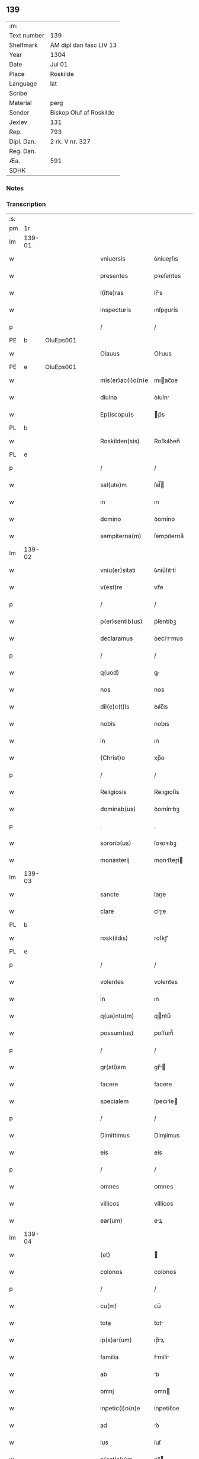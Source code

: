 ** 139
| :m:         |                         |
| Text number | 139                     |
| Shelfmark   | AM dipl dan fasc LIV 13 |
| Year        | 1304                    |
| Date        | Jul 01                  |
| Place       | Roskilde                |
| Language    | lat                     |
| Scribe      |                         |
| Material    | perg                    |
| Sender      | Biskop Oluf af Roskilde |
| Jexlev      | 131                     |
| Rep.        | 793                     |
| Dipl. Dan.  | 2 rk. V nr. 327         |
| Reg. Dan.   |                         |
| Æa.         | 591                     |
| SDHK        |                         |

*** Notes


*** Transcription
| :s: |        |   |   |   |   |                   |             |   |   |   |   |     |   |   |   |        |
| pm  | 1r     |   |   |   |   |                   |             |   |   |   |   |     |   |   |   |        |
| lm  | 139-01 |   |   |   |   |                   |             |   |   |   |   |     |   |   |   |        |
| w   |        |   |   |   |   | vniuersis         | ỽníueɼſıs   |   |   |   |   | lat |   |   |   | 139-01 |
| w   |        |   |   |   |   | presentes         | pꝛeſentes   |   |   |   |   | lat |   |   |   | 139-01 |
| w   |        |   |   |   |   | l(itte)ras        | lr̅s        |   |   |   |   | lat |   |   |   | 139-01 |
| w   |        |   |   |   |   | inspecturis       | ınſpeurís  |   |   |   |   | lat |   |   |   | 139-01 |
| p   |        |   |   |   |   | /                 | /           |   |   |   |   | lat |   |   |   | 139-01 |
| PE  | b      | OluEps001  |   |   |   |                   |             |   |   |   |   |     |   |   |   |        |
| w   |        |   |   |   |   | Olauus            | Oluus      |   |   |   |   | lat |   |   |   | 139-01 |
| PE  | e      | OluEps001  |   |   |   |                   |             |   |   |   |   |     |   |   |   |        |
| w   |        |   |   |   |   | mis(er)ac(i)o(n)e | mıac̅oe     |   |   |   |   | lat |   |   |   | 139-01 |
| w   |        |   |   |   |   | diuina            | ꝺíuín      |   |   |   |   | lat |   |   |   | 139-01 |
| w   |        |   |   |   |   | Ep(iscopu)s       | p̅s         |   |   |   |   | lat |   |   |   | 139-01 |
| PL  | b      |   |   |   |   |                   |             |   |   |   |   |     |   |   |   |        |
| w   |        |   |   |   |   | Roskilden(sis)    | Roſkılꝺen̅   |   |   |   |   | lat |   |   |   | 139-01 |
| PL  | e      |   |   |   |   |                   |             |   |   |   |   |     |   |   |   |        |
| p   |        |   |   |   |   | /                 | /           |   |   |   |   | lat |   |   |   | 139-01 |
| w   |        |   |   |   |   | sal(ute)m         | ſal̅        |   |   |   |   | lat |   |   |   | 139-01 |
| w   |        |   |   |   |   | in                | ın          |   |   |   |   | lat |   |   |   | 139-01 |
| w   |        |   |   |   |   | domino            | ꝺomíno      |   |   |   |   | lat |   |   |   | 139-01 |
| w   |        |   |   |   |   | sempiterna(m)     | ſempıterna̅  |   |   |   |   | lat |   |   |   | 139-01 |
| lm  | 139-02 |   |   |   |   |                   |             |   |   |   |   |     |   |   |   |        |
| w   |        |   |   |   |   | vniu(er)sitati    | ỽníu͛ſıttí  |   |   |   |   | lat |   |   |   | 139-02 |
| w   |        |   |   |   |   | v(est)re          | vr̅e         |   |   |   |   | lat |   |   |   | 139-02 |
| p   |        |   |   |   |   | /                 | /           |   |   |   |   | lat |   |   |   | 139-02 |
| w   |        |   |   |   |   | p(er)sentib(us)   | p͛ſentíbꝫ    |   |   |   |   | lat |   |   |   | 139-02 |
| w   |        |   |   |   |   | declaramus        | ꝺeclrmus  |   |   |   |   | lat |   |   |   | 139-02 |
| p   |        |   |   |   |   | /                 | /           |   |   |   |   | lat |   |   |   | 139-02 |
| w   |        |   |   |   |   | q(uod)            | ꝙ           |   |   |   |   | lat |   |   |   | 139-02 |
| w   |        |   |   |   |   | nos               | nos         |   |   |   |   | lat |   |   |   | 139-02 |
| w   |        |   |   |   |   | dil(e)c(t)is      | ꝺılc̅ıs      |   |   |   |   | lat |   |   |   | 139-02 |
| w   |        |   |   |   |   | nobis             | nobıs       |   |   |   |   | lat |   |   |   | 139-02 |
| w   |        |   |   |   |   | in                | ın          |   |   |   |   | lat |   |   |   | 139-02 |
| w   |        |   |   |   |   | (Christ)o         | xp̅o         |   |   |   |   | lat |   |   |   | 139-02 |
| p   |        |   |   |   |   | /                 | /           |   |   |   |   | lat |   |   |   | 139-02 |
| w   |        |   |   |   |   | Religiosis        | Relıgıoſís  |   |   |   |   | lat |   |   |   | 139-02 |
| w   |        |   |   |   |   | dominab(us)       | ꝺomínbꝫ    |   |   |   |   | lat |   |   |   | 139-02 |
| p   |        |   |   |   |   | .                 | .           |   |   |   |   | lat |   |   |   | 139-02 |
| w   |        |   |   |   |   | sororib(us)       | ſoꝛoꝛıbꝫ    |   |   |   |   | lat |   |   |   | 139-02 |
| w   |        |   |   |   |   | monasterij        | monﬅeɼí   |   |   |   |   | lat |   |   |   | 139-02 |
| lm  | 139-03 |   |   |   |   |                   |             |   |   |   |   |     |   |   |   |        |
| w   |        |   |   |   |   | sancte            | ſane       |   |   |   |   | lat |   |   |   | 139-03 |
| w   |        |   |   |   |   | clare             | ᴄlɼe       |   |   |   |   | lat |   |   |   | 139-03 |
| PL  | b      |   |   |   |   |                   |             |   |   |   |   |     |   |   |   |        |
| w   |        |   |   |   |   | rosk(ildis)       | roſkꝭ       |   |   |   |   | lat |   |   |   | 139-03 |
| PL  | e      |   |   |   |   |                   |             |   |   |   |   |     |   |   |   |        |
| p   |        |   |   |   |   | /                 | /           |   |   |   |   | lat |   |   |   | 139-03 |
| w   |        |   |   |   |   | volentes          | volentes    |   |   |   |   | lat |   |   |   | 139-03 |
| w   |        |   |   |   |   | in                | ın          |   |   |   |   | lat |   |   |   | 139-03 |
| w   |        |   |   |   |   | q(ua)ntu(m)       | qntu̅       |   |   |   |   | lat |   |   |   | 139-03 |
| w   |        |   |   |   |   | possum(us)        | poſſum᷒      |   |   |   |   | lat |   |   |   | 139-03 |
| p   |        |   |   |   |   | /                 | /           |   |   |   |   | lat |   |   |   | 139-03 |
| w   |        |   |   |   |   | gr(ati)am         | gr̅        |   |   |   |   | lat |   |   |   | 139-03 |
| w   |        |   |   |   |   | facere            | facere      |   |   |   |   | lat |   |   |   | 139-03 |
| w   |        |   |   |   |   | specialem         | ſpecıle   |   |   |   |   | lat |   |   |   | 139-03 |
| p   |        |   |   |   |   | /                 | /           |   |   |   |   | lat |   |   |   | 139-03 |
| w   |        |   |   |   |   | Dimittimus        | Dímíímus   |   |   |   |   | lat |   |   |   | 139-03 |
| w   |        |   |   |   |   | eis               | eís         |   |   |   |   | lat |   |   |   | 139-03 |
| p   |        |   |   |   |   | /                 | /           |   |   |   |   | lat |   |   |   | 139-03 |
| w   |        |   |   |   |   | omnes             | ᴏmnes       |   |   |   |   | lat |   |   |   | 139-03 |
| w   |        |   |   |   |   | villicos          | víllícos    |   |   |   |   | lat |   |   |   | 139-03 |
| w   |        |   |   |   |   | ear(um)           | eꝝ         |   |   |   |   | lat |   |   |   | 139-03 |
| lm  | 139-04 |   |   |   |   |                   |             |   |   |   |   |     |   |   |   |        |
| w   |        |   |   |   |   | (et)              |            |   |   |   |   | lat |   |   |   | 139-04 |
| w   |        |   |   |   |   | colonos           | colonos     |   |   |   |   | lat |   |   |   | 139-04 |
| p   |        |   |   |   |   | /                 | /           |   |   |   |   | lat |   |   |   | 139-04 |
| w   |        |   |   |   |   | cu(m)             | ᴄu̅          |   |   |   |   | lat |   |   |   | 139-04 |
| w   |        |   |   |   |   | tota              | tot        |   |   |   |   | lat |   |   |   | 139-04 |
| w   |        |   |   |   |   | ip(s)ar(um)       | ıp̅ꝝ        |   |   |   |   | lat |   |   |   | 139-04 |
| w   |        |   |   |   |   | familia           | fmílí     |   |   |   |   | lat |   |   |   | 139-04 |
| w   |        |   |   |   |   | ab                | b          |   |   |   |   | lat |   |   |   | 139-04 |
| w   |        |   |   |   |   | omnj              | omn        |   |   |   |   | lat |   |   |   | 139-04 |
| w   |        |   |   |   |   | inpetic(i)o(n)e   | ínpetíc̅oe   |   |   |   |   | lat |   |   |   | 139-04 |
| w   |        |   |   |   |   | ad                | ꝺ          |   |   |   |   | lat |   |   |   | 139-04 |
| w   |        |   |   |   |   | ius               | íuſ         |   |   |   |   | lat |   |   |   | 139-04 |
| w   |        |   |   |   |   | n(ost)r(u)m       | nɼ̅         |   |   |   |   | lat |   |   |   | 139-04 |
| w   |        |   |   |   |   | spectante         | ſpente    |   |   |   |   | lat |   |   |   | 139-04 |
| p   |        |   |   |   |   | /                 | /           |   |   |   |   | lat |   |   |   | 139-04 |
| w   |        |   |   |   |   | liberos           | lıbeɼos     |   |   |   |   | lat |   |   |   | 139-04 |
| w   |        |   |   |   |   | (et)              |            |   |   |   |   | lat |   |   |   | 139-04 |
| w   |        |   |   |   |   | exemptos          | exemptos    |   |   |   |   | lat |   |   |   | 139-04 |
| p   |        |   |   |   |   | /                 | /           |   |   |   |   | lat |   |   |   | 139-04 |
| w   |        |   |   |   |   | causis            | ᴄuſí      |   |   |   |   | lat |   |   |   | 139-04 |
| lm  | 139-05 |   |   |   |   |                   |             |   |   |   |   |     |   |   |   |        |
| w   |        |   |   |   |   | sp(irit)ualib(us) | ſp̅ulıbꝫ    |   |   |   |   | lat |   |   |   | 139-05 |
| w   |        |   |   |   |   | dumtaxat          | ꝺumtxat    |   |   |   |   | lat |   |   |   | 139-05 |
| w   |        |   |   |   |   | exceptis          | exceptís    |   |   |   |   | lat |   |   |   | 139-05 |
| p   |        |   |   |   |   | /                 | /           |   |   |   |   | lat |   |   |   | 139-05 |
| w   |        |   |   |   |   | Districte         | Dıﬅɼıe     |   |   |   |   | lat |   |   |   | 139-05 |
| w   |        |   |   |   |   | p(ro)hibentes     | ꝓhıbentes   |   |   |   |   | lat |   |   |   | 139-05 |
| p   |        |   |   |   |   | /                 | /           |   |   |   |   | lat |   |   |   | 139-05 |
| w   |        |   |   |   |   | nequis            | nequís      |   |   |   |   | lat |   |   |   | 139-05 |
| w   |        |   |   |   |   | dictas            | ꝺıas       |   |   |   |   | lat |   |   |   | 139-05 |
| w   |        |   |   |   |   | dominas           | ꝺomíns     |   |   |   |   | lat |   |   |   | 139-05 |
| p   |        |   |   |   |   | /                 | /           |   |   |   |   | lat |   |   |   | 139-05 |
| w   |        |   |   |   |   | Et                | t          |   |   |   |   | lat |   |   |   | 139-05 |
| w   |        |   |   |   |   | familiam          | fmílí    |   |   |   |   | lat |   |   |   | 139-05 |
| w   |        |   |   |   |   | ear(un)dem        | eꝝꝺe      |   |   |   |   | lat |   |   |   | 139-05 |
| p   |        |   |   |   |   | /                 | /           |   |   |   |   | lat |   |   |   | 139-05 |
| w   |        |   |   |   |   | cont(ra)          | cont       |   |   |   |   | lat |   |   |   | 139-05 |
| lm  | 139-06 |   |   |   |   |                   |             |   |   |   |   |     |   |   |   |        |
| w   |        |   |   |   |   | hanc              | hanc        |   |   |   |   | lat |   |   |   | 139-06 |
| w   |        |   |   |   |   | libertatis        | lıbertatıs  |   |   |   |   | lat |   |   |   | 139-06 |
| w   |        |   |   |   |   | gr(ati)am         | gɼ̅        |   |   |   |   | lat |   |   |   | 139-06 |
| p   |        |   |   |   |   | /                 | /           |   |   |   |   | lat |   |   |   | 139-06 |
| w   |        |   |   |   |   | inquietare        | ınquíetɼe  |   |   |   |   | lat |   |   |   | 139-06 |
| p   |        |   |   |   |   | /                 | /           |   |   |   |   | lat |   |   |   | 139-06 |
| w   |        |   |   |   |   | v(e)l             | vl̅          |   |   |   |   | lat |   |   |   | 139-06 |
| w   |        |   |   |   |   | p(er)turbare      | ꝑtuɼbɼe    |   |   |   |   | lat |   |   |   | 139-06 |
| w   |        |   |   |   |   | p(er)sumat        | p͛ſumt      |   |   |   |   | lat |   |   |   | 139-06 |
| p   |        |   |   |   |   | .                 | .           |   |   |   |   | lat |   |   |   | 139-06 |
| w   |        |   |   |   |   | Prout             | Pꝛout       |   |   |   |   | lat |   |   |   | 139-06 |
| w   |        |   |   |   |   | censuram          | ᴄenſuɼ    |   |   |   |   | lat |   |   |   | 139-06 |
| w   |        |   |   |   |   | eccl(es)iasticam  | eccl̅ıﬅıc |   |   |   |   | lat |   |   |   | 139-06 |
| w   |        |   |   |   |   | volu(er)it        | volu͛ıt      |   |   |   |   | lat |   |   |   | 139-06 |
| w   |        |   |   |   |   | euitare           | euítre     |   |   |   |   | lat |   |   |   | 139-06 |
| lm  | 139-07 |   |   |   |   |                   |             |   |   |   |   |     |   |   |   |        |
| w   |        |   |   |   |   | Jn                | Jn          |   |   |   |   | lat |   |   |   | 139-07 |
| w   |        |   |   |   |   | cui(us)           | cuıꝰ        |   |   |   |   | lat |   |   |   | 139-07 |
| w   |        |   |   |   |   | rej               | ʀeȷ         |   |   |   |   | lat |   |   |   | 139-07 |
| w   |        |   |   |   |   | testimoniu(m)     | teﬅımoníu̅   |   |   |   |   | lat |   |   |   | 139-07 |
| w   |        |   |   |   |   | sigillu(m)        | ſıgıllu̅     |   |   |   |   | lat |   |   |   | 139-07 |
| w   |        |   |   |   |   | n(ost)r(u)m       | nr̅         |   |   |   |   | lat |   |   |   | 139-07 |
| p   |        |   |   |   |   | /                 | /           |   |   |   |   | lat |   |   |   | 139-07 |
| w   |        |   |   |   |   | p(re)sentib(us)   | p͛ſentíbꝫ    |   |   |   |   | lat |   |   |   | 139-07 |
| w   |        |   |   |   |   | est               | eﬅ          |   |   |   |   | lat |   |   |   | 139-07 |
| w   |        |   |   |   |   | appensum          | enſu     |   |   |   |   | lat |   |   |   | 139-07 |
| p   |        |   |   |   |   | /                 | /           |   |   |   |   | lat |   |   |   | 139-07 |
| w   |        |   |   |   |   | Datu(m)           | Dtu̅        |   |   |   |   | lat |   |   |   | 139-07 |
| PL  | b      |   |   |   |   |                   |             |   |   |   |   |     |   |   |   |        |
| w   |        |   |   |   |   | Rosk(ildis)       | Roſkꝭ       |   |   |   |   | lat |   |   |   | 139-07 |
| PL  | e      |   |   |   |   |                   |             |   |   |   |   |     |   |   |   |        |
| p   |        |   |   |   |   | /                 | /           |   |   |   |   | lat |   |   |   | 139-07 |
| w   |        |   |   |   |   | anno              | nno        |   |   |   |   | lat |   |   |   | 139-07 |
| w   |        |   |   |   |   | d(omi)ni          | ꝺn̅ı         |   |   |   |   | lat |   |   |   | 139-07 |
| p   |        |   |   |   |   | /                 | /           |   |   |   |   | lat |   |   |   | 139-07 |
| n   |        |   |   |   |   | mº                | ͦ           |   |   |   |   | lat |   |   |   | 139-07 |
| p   |        |   |   |   |   | .                 | .           |   |   |   |   | lat |   |   |   | 139-07 |
| n   |        |   |   |   |   | cccº              | ccͦc         |   |   |   |   | lat |   |   |   | 139-07 |
| p   |        |   |   |   |   | /                 | /           |   |   |   |   | lat |   |   |   | 139-07 |
| w   |        |   |   |   |   | q(ua)rto          | qꝛto       |   |   |   |   | lat |   |   |   | 139-07 |
| p   |        |   |   |   |   | /                 | /           |   |   |   |   | lat |   |   |   | 139-07 |
| w   |        |   |   |   |   | in                | í          |   |   |   |   | lat |   |   |   | 139-07 |
| lm  | 139-08 |   |   |   |   |                   |             |   |   |   |   |     |   |   |   |        |
| w   |        |   |   |   |   | octaua            | ou       |   |   |   |   | lat |   |   |   | 139-08 |
| w   |        |   |   |   |   | b(eat)j           | b̅ȷ          |   |   |   |   | lat |   |   |   | 139-08 |
| w   |        |   |   |   |   | ioh(ann)is        | ıoh̅ıs       |   |   |   |   | lat |   |   |   | 139-08 |
| w   |        |   |   |   |   | baptiste          | bptíﬅe     |   |   |   |   | lat |   |   |   | 139-08 |
| :e: |        |   |   |   |   |                   |             |   |   |   |   |     |   |   |   |        |
